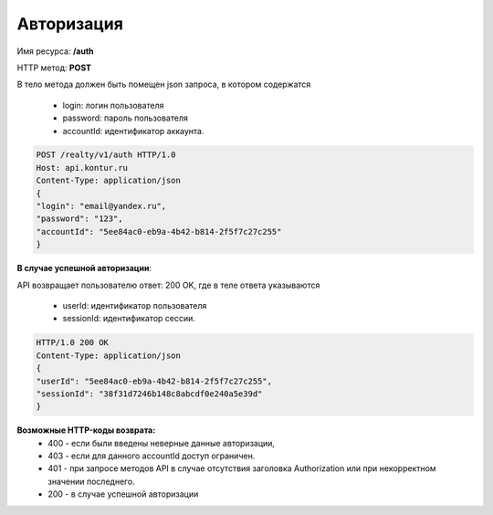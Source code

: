 Авторизация
================

Имя ресурса: **/auth**

HTTP метод: **POST**

В тело метода должен быть помещен json запроса, в котором содержатся

    * login: логин пользователя
    * password: пароль пользователя
    * accountId: идентификатор аккаунта.

.. code-block:: bash 

        POST /realty/v1/auth HTTP/1.0
        Host: api.kontur.ru
        Content-Type: application/json
        {
        "login": "email@yandex.ru",
        "password": "123",
        "accountId": "5ee84ac0-eb9a-4b42-b814-2f5f7c27c255"
        }

**В случае успешной авторизации**::

API возвращает пользователю ответ: 200 OK, где в теле ответа указываются

    * userId: идентификатор пользователя
    * sessionId: идентификатор сессии.

.. code-block:: bash

        HTTP/1.0 200 OK
        Content-Type: application/json
        {
        "userId": "5ee84ac0-eb9a-4b42-b814-2f5f7c27c255",
        "sessionId": "38f31d7246b148c8abcdf0e240a5e39d"
        }

**Возможные HTTP-коды возврата:**
    * 400 - если были введены неверные данные авторизации,
    * 403 - если для данного accountId доступ ограничен. 
    * 401 - при запросе методов API в случае отсутствия заголовка Authorization или при некорректном значении последнего.
    * 200 - в случае успешной авторизации

